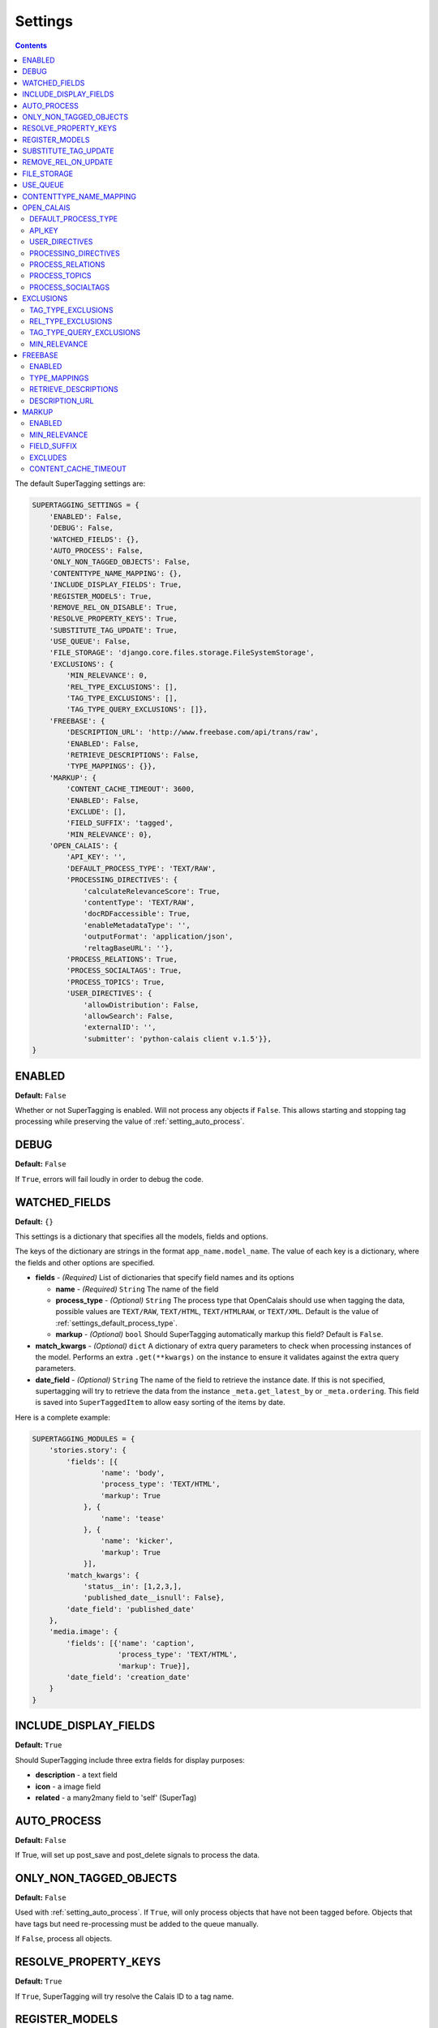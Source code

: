 .. _reference_settings:

========
Settings
========

.. contents::
   :depth: 3

The default SuperTagging settings are:

.. code-block:: python

	SUPERTAGGING_SETTINGS = {
	    'ENABLED': False,
	    'DEBUG': False,
	    'WATCHED_FIELDS': {},
	    'AUTO_PROCESS': False,
	    'ONLY_NON_TAGGED_OBJECTS': False,
	    'CONTENTTYPE_NAME_MAPPING': {},
	    'INCLUDE_DISPLAY_FIELDS': True,
	    'REGISTER_MODELS': True,
	    'REMOVE_REL_ON_DISABLE': True,
	    'RESOLVE_PROPERTY_KEYS': True,
	    'SUBSTITUTE_TAG_UPDATE': True,
	    'USE_QUEUE': False,
	    'FILE_STORAGE': 'django.core.files.storage.FileSystemStorage',
	    'EXCLUSIONS': {
	        'MIN_RELEVANCE': 0,
	        'REL_TYPE_EXCLUSIONS': [],
	        'TAG_TYPE_EXCLUSIONS': [],
	        'TAG_TYPE_QUERY_EXCLUSIONS': []},
	    'FREEBASE': {
	        'DESCRIPTION_URL': 'http://www.freebase.com/api/trans/raw',
	        'ENABLED': False,
	        'RETRIEVE_DESCRIPTIONS': False,
	        'TYPE_MAPPINGS': {}},
	    'MARKUP': {
	        'CONTENT_CACHE_TIMEOUT': 3600,
	        'ENABLED': False,
	        'EXCLUDE': [],
	        'FIELD_SUFFIX': 'tagged',
	        'MIN_RELEVANCE': 0},
	    'OPEN_CALAIS': {
	        'API_KEY': '',
	        'DEFAULT_PROCESS_TYPE': 'TEXT/RAW',
	        'PROCESSING_DIRECTIVES': {
	            'calculateRelevanceScore': True,
	            'contentType': 'TEXT/RAW',
	            'docRDFaccessible': True,
	            'enableMetadataType': '',
	            'outputFormat': 'application/json',
	            'reltagBaseURL': ''},
	        'PROCESS_RELATIONS': True,
	        'PROCESS_SOCIALTAGS': True,
	        'PROCESS_TOPICS': True,
	        'USER_DIRECTIVES': {
	            'allowDistribution': False,
	            'allowSearch': False,
	            'externalID': '',
	            'submitter': 'python-calais client v.1.5'}},
	}


.. _setting_enabled:

ENABLED
=======

**Default:** ``False``

Whether or not SuperTagging is enabled. Will not process any objects if ``False``\ . This allows starting and stopping tag processing while preserving the value of :ref:`setting_auto_process`\ .

.. _setting_debug:

DEBUG
=====

**Default:** ``False``

If ``True``\ , errors will fail loudly in order to debug the code.


.. _setting_modules:

WATCHED_FIELDS
==============

**Default:** ``{}``

This settings is a dictionary that specifies all the models, fields 
and options.

The keys of the dictionary are strings in the format ``app_name.model_name``\ . The value of each key is a dictionary, where the fields and other options are specified.

* **fields** - *(Required)* List of dictionaries that specify field names and its options

  * **name** - *(Required)* ``String`` The name of the field
  * **process_type** - *(Optional)* ``String`` The process type that OpenCalais should use when tagging the data, possible values are ``TEXT/RAW``\ , ``TEXT/HTML``\ , ``TEXT/HTMLRAW``\ , or ``TEXT/XML``\ . Default is the value of :ref:`settings_default_process_type`\ .
  * **markup** - *(Optional)* ``bool`` Should SuperTagging automatically markup this field? Default is ``False``\ .

* **match_kwargs** - *(Optional)* ``dict`` A dictionary of extra query parameters to check when processing instances of the model. Performs an extra ``.get(**kwargs)`` on the instance to ensure it validates against the extra query parameters. 
* **date_field** - *(Optional)* ``String`` The name of the field to retrieve the instance date. If this is not specified, supertagging will try to retrieve the data from the instance ``_meta.get_latest_by`` or ``_meta.ordering``\ . This field is saved into ``SuperTaggedItem`` to allow easy sorting of the items by date. 


Here is a complete example:

.. code-block:: python

	SUPERTAGGING_MODULES = {
	    'stories.story': {
	        'fields': [{
	                'name': 'body',
	                'process_type': 'TEXT/HTML',
	                'markup': True
	            }, {
	                'name': 'tease'
	            }, {
	                'name': 'kicker',
	                'markup': True
	            }],
	        'match_kwargs': {
	            'status__in': [1,2,3,], 
	            'published_date__isnull': False},
	        'date_field': 'published_date'
	    },
	    'media.image': {
	        'fields': [{'name': 'caption',
	                    'process_type': 'TEXT/HTML',
	                    'markup': True}],
	        'date_field': 'creation_date'
	    }
	}


.. _setting_include_display_fields:

INCLUDE_DISPLAY_FIELDS
======================

**Default:** ``True``

Should SuperTagging include three extra fields for display purposes:

* **description** - a text field
* **icon** - a image field
* **related** - a many2many field to 'self' (SuperTag)

.. _setting_auto_process:

AUTO_PROCESS
============

**Default:** ``False``

If True, will set up post_save and post_delete signals to process the data.

.. _setting_only_non_tagged_objects:

ONLY_NON_TAGGED_OBJECTS
=======================

**Default:** ``False``

Used with :ref:`setting_auto_process`\ . If ``True``\ , will only process objects that have not been tagged before. Objects that have tags but need re-processing must be added to the queue manually.

If ``False``\ , process all objects.


.. _setting_resolve_property_keys:

RESOLVE_PROPERTY_KEYS
=====================

**Default:** ``True``

If ``True``\ , SuperTagging will try resolve the Calais ID to a tag name.

.. _setting_register_models:

REGISTER_MODELS
===============

**Default:** ``False``

If ``True``\ , an additional attribute will be avilable in a model's instance for easy query related access to SuperTagging.

.. _setting_substitute_tag_update:

SUBSTITUTE_TAG_UPDATE
=====================

**Default:** ``False``

When ``True``\ , and a substitute is specified in :ref:`api_supertag` all 
associated :ref:`api_supertaggeditem` and :ref:`api_supertagrelation` will be 
updated with the new tag.

.. _setting_remove_rel_on_disable:

REMOVE_REL_ON_UPDATE
====================

**Default:** ``False``

If ``True``\ , all content related to a tag is removed (items from models 
:ref:`api_supertaggeditem` and :ref:`api_supertaggedrelationitem`\ .


.. _setting_default_storage:

FILE_STORAGE
============

**Default:** ``settings.DEFAULT_FILE_STORAGE``

Default file storage used for the icon display field.

.. _setting_use_queue:

USE_QUEUE
=========

**Default:** ``False``

If ``True``\ , use the queuing system. When a object is saved, it will be saved to a queue for later processing. A management command is included for you to process the queue.

If ``False``\ , process the object on save.


.. _setting_contenttype_name_mapping:

CONTENTTYPE_NAME_MAPPING
========================

**Default:** ``{}``

A dict of mapped content type ids to names, used for the views

.. code-block:: python
    
	{
	    34: 'stories',
	    83: 'images',
	}
     
Where the key is the content type id and the value is the string 
used in the url:

This:

	/supertagging/tag/barack_obama/**stories**/

	/supertagging/tag/barack_obama/**images**/

instead of this:

	/supertagging/tag/barack_obama/**34**/

	/supertagging/tag/barack_obama/**83**/

This was done in order to make readable urls.


OPEN_CALAIS
===========

.. _settings_default_process_type:

DEFAULT_PROCESS_TYPE
********************

**Default:** ``TEXT/RAW``

Tells the default process type for OpenCalais to process the data. 

There are four options that can be supplied.

    * ``TEXT/RAW``
    * ``TEXT/HTML``
    * ``TEXT/HTMLRAW``
    * ``TEXT/XML``

.. _setting_calais_api_key:

API_KEY
*******

**Default:** ``''``

Your OpenCalais API Key


These next two settings are options for open calais.

.. _setting_calais_user_directives:

USER_DIRECTIVES
***************

**Default:** 

.. code-block:: python

	{
	    "allowDistribution": False, 
	    "allowSearch": False, 
	    "externalID": '',
	    "submitter": "python-calais client v.1.5",
	}

View `Input Parameters <http://www.opencalais.com/documentation/calais-web-service-api/forming-api-calls/input-parameters>`_ on OpenCalais.com for more information.

.. _setting_calais_processing_directives:

PROCESSING_DIRECTIVES
*********************

**Default:**

.. code-block:: python

	{
	    "contentType": "TEXT/RAW", 
	    "outputFormat": "application/json", 
	    "reltagBaseURL": '', 
	    "calculateRelevanceScore": True, 
	    "enableMetadataType": '', 
	    "docRDFaccessible": True, 
	}


View `Input Parameters <http://www.opencalais.com/documentation/calais-web-service-api/forming-api-calls/input-parameters>`_ on OpenCalais.com for more information.

.. _setting_process_relations:

PROCESS_RELATIONS
*****************

**Default:** ``False``

If ``True``\ , save the tag relations (Events/Facts) returned by OpenCalais
    
.. _setting_process_topics:
    
PROCESS_TOPICS
**************

**Default:** ``False``

If ``True``\ , save the topics returned by OpenCalais. These will simply be added as tags, but will not include all tag details.  


.. _setting_process_socialtags:

PROCESS_SOCIALTAGS
******************

**Default:** ``False``

If ``True``\ , save the social tags returned by OpenCalais. These will simply be added as tags, but will not include all tag details.



EXCLUSIONS
==========

.. _setting_tag_type_exclusions:

TAG_TYPE_EXCLUSIONS
*******************

**Default:** ``[]``

Tag types as strings to exclude from being added. These tags should be all 
the "Entities" listed on the following link.

`OpenCalais Entities, Events and Facts <http://www.opencalais.com/documentation/calais-web-service-api/api-metadata/entity-index-and-definitions>`_

.. _setting_rel_type_exclusions:

REL_TYPE_EXCLUSIONS
*******************

**Default:** ``[]``

Same as above but these are the relations and are shown on the following link 
as "Events and Facts"

`OpenCalais Entities, Events and Facts <http://www.opencalais.com/documentation/calais-web-service-api/api-metadata/entity-index-and-definitions>`_


TAG_TYPE_QUERY_EXCLUSIONS
*************************

**NOT IMPLEMENTED (YET)**

Tags will be saved, but not returned in the queries

.. _setting_min_relevance:

MIN_RELEVANCE
*************

**Default:** ``0``

Integer between 0 and 1000, will only save tags that have a higher relevance 
that this setting.





FREEBASE
========


.. _setting_use_freebase:

ENABLED
*******

**Default:** ``False``

Use Freebase to disambiguate the tags?

.. _setting_freebase_type_mapping:

TYPE_MAPPINGS
*************

**Default:** ``{}``

For better disambiguation, use this setting to map Calais types to freebase types.

.. _setting_freebase_retrieve_descriptions:

RETRIEVE_DESCRIPTIONS
*********************

**Default:** ``False``

If the display fields are enabled, you can have freebase retrieve the description for the tags.

.. _setting_freebase_description_url:

DESCRIPTION_URL
***************

**Default:** ``"http://www.freebase.com/api/trans/raw"``

The first part of the url from where to retrieve the descriptions.


MARKUP
======

.. _setting_markup:

ENABLED
*******

**Default:** ``False``

Is automatic markup of content enabled?

.. _setting_min_relevance_markup:

MIN_RELEVANCE
*************

**Default:** ``0``

Integer between 0 and 1000, tells SuperTagging the minimum relevance to use when marking up the content.

.. _setting_markup_field_suffix:

FIELD_SUFFIX
************

**Default:** ``"tagged"``

If markup is enabled, SuperTagging will add a field to the instance with the 
marked up content, this setting specifies the suffix. 

For example: if ``'body'`` field is marked for tagging, by default a field called ``'body__tagged'`` will be available in the instance that contains the content with marked up content.

.. _setting_markup_excludes:

EXCLUDES
********

**Default:** ``[]``

List of strings of values to exclude from being marked up. For example, 
OpenCalais returns 'his', 'her', 'him' etc. in reference to a tag.

.. _setting_markup_cache_timeout:

CONTENT_CACHE_TIMEOUT
*********************

**Default:** ``3600``

Cache timeout for the markup content in seconds.
